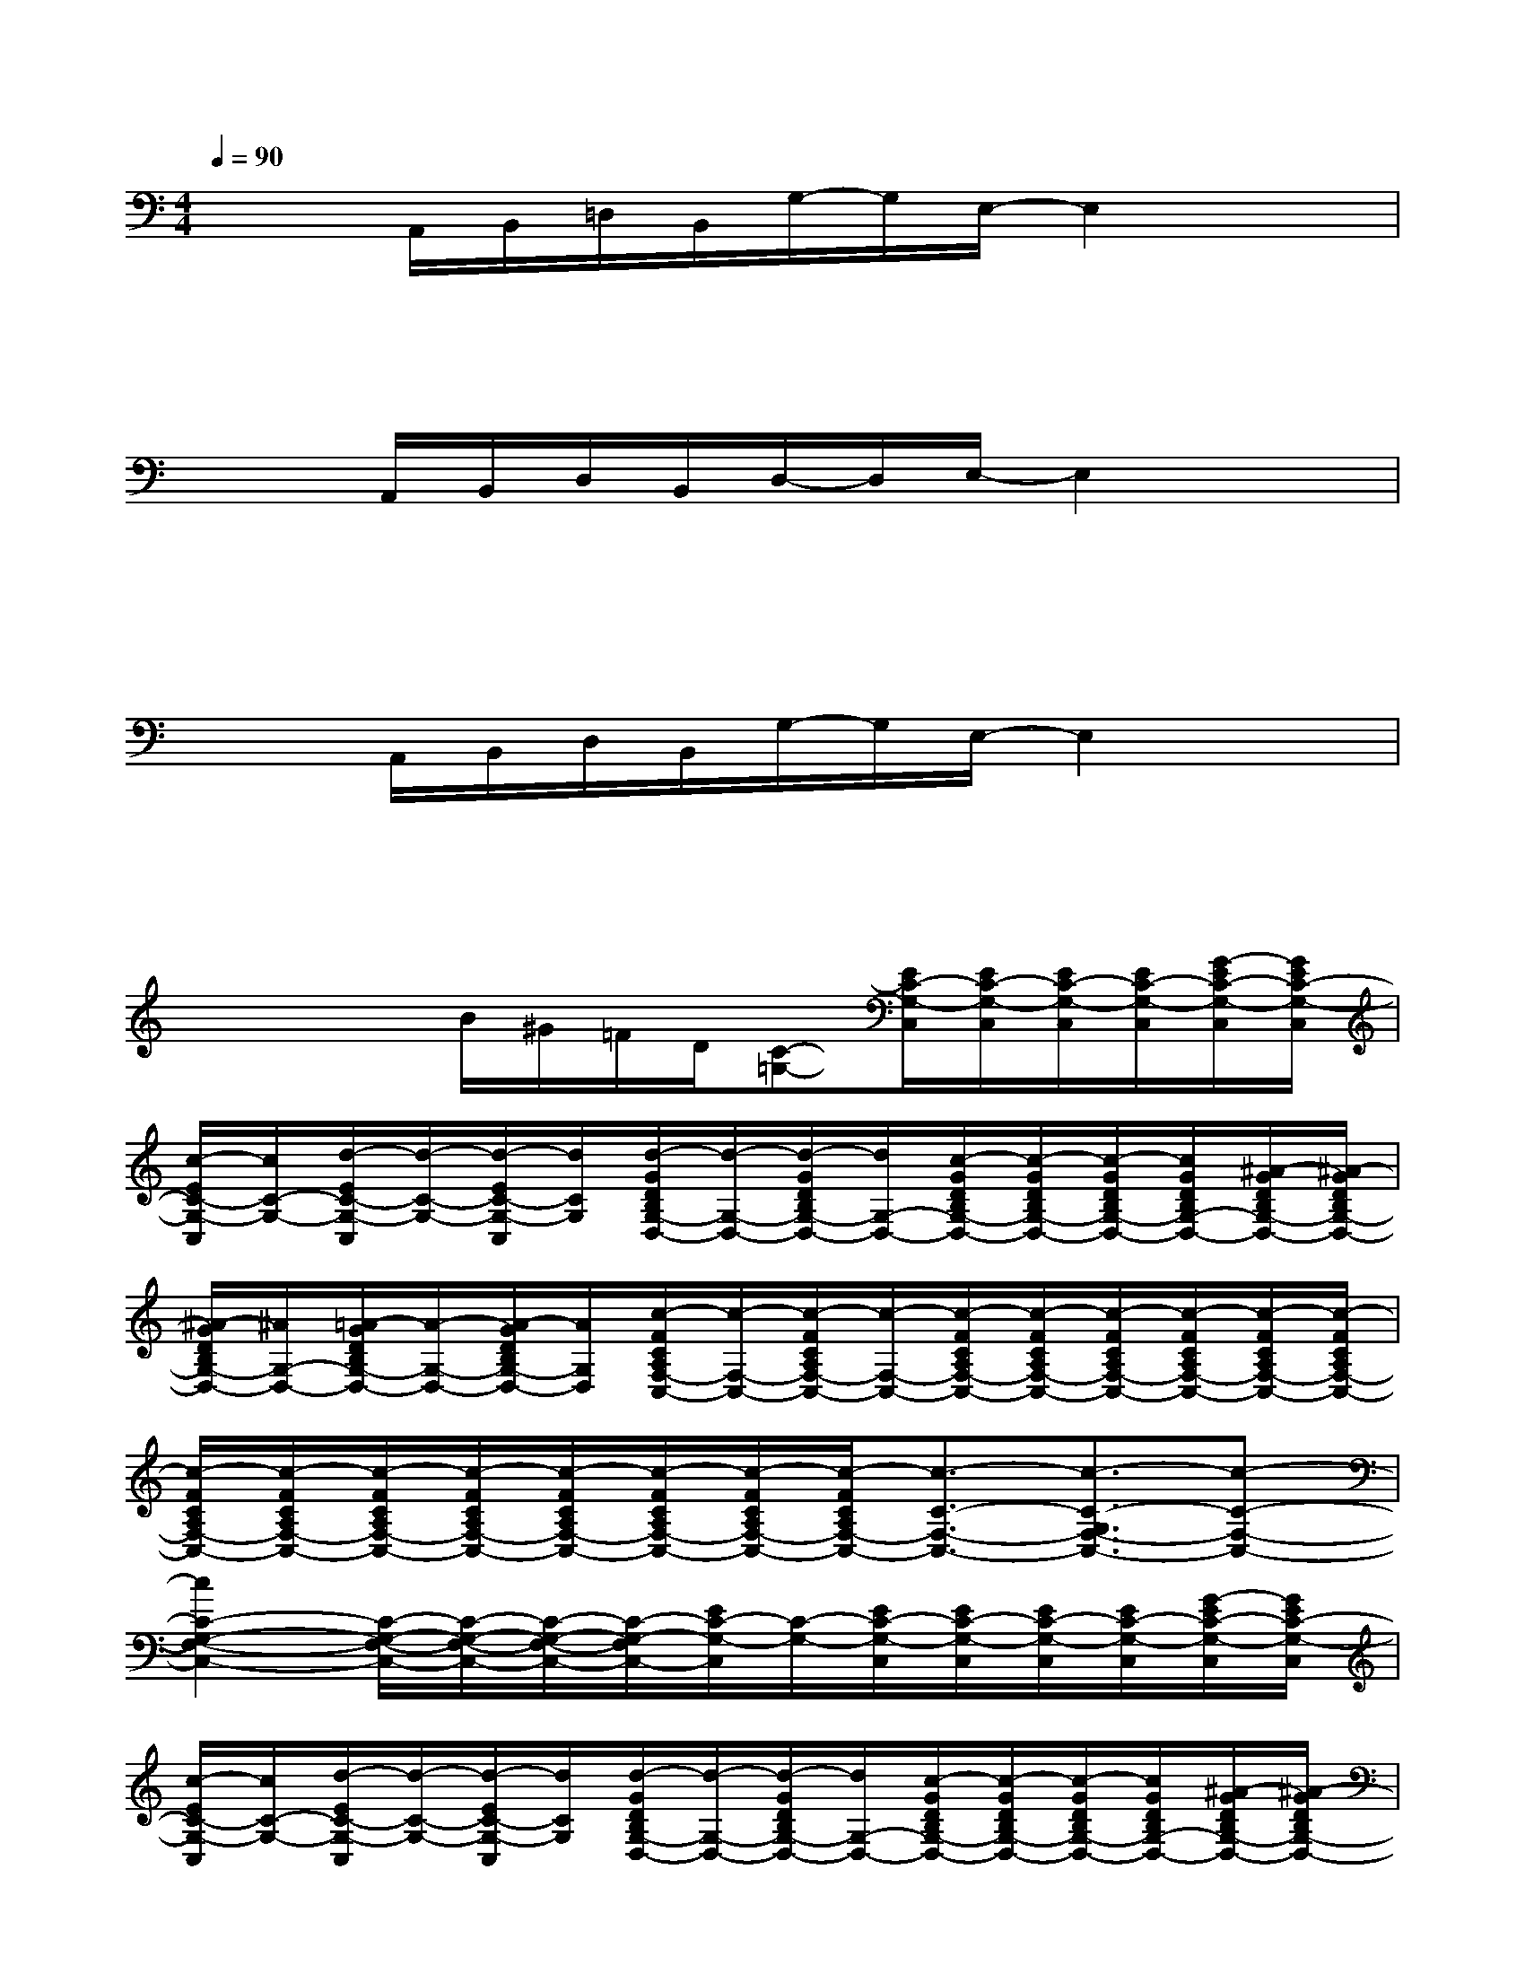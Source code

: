 X:1
T:
M:4/4
L:1/8
Q:1/4=90
K:C%0sharps
V:1
x/2x/2A,,/2B,,/2=D,/2B,,/2G,/2-G,/2E,/2-E,2x3/2|
x3x/2x/2x/2xx/2x/2x/2x/2x/2|
x/2x/2A,,/2B,,/2D,/2B,,/2D,/2-D,/2E,/2-E,2x3/2|
x3x/2x/2x/2xx/2x/2x/2x/2x/2|
x/2x/2A,,/2B,,/2D,/2B,,/2G,/2-G,/2E,/2-E,2x3/2|
x3x/2x/2x/2xx/2x/2x/2x/2x/2|
x/2xx/2B/2^G/2=F/2D/2[C-=G,-][E/2C/2-G,/2-C,/2][E/2C/2-G,/2-C,/2][E/2C/2-G,/2-C,/2][E/2C/2-G,/2-C,/2][G/2-E/2C/2-G,/2-C,/2][G/2E/2C/2-G,/2-C,/2]|
[c/2-E/2C/2-G,/2-C,/2][c/2C/2-G,/2-][d/2-E/2C/2-G,/2-C,/2][d/2-C/2-G,/2-][d/2-E/2C/2-G,/2-C,/2][d/2C/2G,/2][d/2-G/2D/2B,/2G,/2-D,/2-][d/2-G,/2-D,/2-][d/2-G/2D/2B,/2G,/2-D,/2-][d/2G,/2-D,/2-][c/2-G/2D/2B,/2G,/2-D,/2-][c/2-G/2D/2B,/2G,/2-D,/2-][c/2-G/2D/2B,/2G,/2-D,/2-][c/2G/2D/2B,/2G,/2-D,/2-][^A/2-G/2D/2B,/2G,/2-D,/2-][^A/2-G/2D/2B,/2G,/2-D,/2-]|
[^A/2-G/2D/2B,/2G,/2-D,/2-][^A/2G,/2-D,/2-][=A/2-G/2D/2B,/2G,/2-D,/2-][A/2-G,/2-D,/2-][A/2-G/2D/2B,/2G,/2-D,/2-][A/2G,/2D,/2][c/2-F/2C/2A,/2F,/2-C,/2-][c/2-F,/2-C,/2-][c/2-F/2C/2A,/2F,/2-C,/2-][c/2-F,/2-C,/2-][c/2-F/2C/2A,/2F,/2-C,/2-][c/2-F/2C/2A,/2F,/2-C,/2-][c/2-F/2C/2A,/2F,/2-C,/2-][c/2-F/2C/2A,/2F,/2-C,/2-][c/2-F/2C/2A,/2F,/2-C,/2-][c/2-F/2C/2A,/2F,/2-C,/2-]|
[c/2-F/2C/2A,/2F,/2-C,/2-][c/2-F/2C/2A,/2F,/2-C,/2-][c/2-F/2C/2A,/2F,/2-C,/2-][c/2-F/2C/2A,/2F,/2-C,/2-][c/2-F/2C/2A,/2F,/2-C,/2-][c/2-F/2C/2A,/2F,/2-C,/2-][c/2-F/2C/2A,/2F,/2-C,/2-][c/2-F/2C/2A,/2F,/2-C,/2-][c3/2-C3/2-F,3/2-C,3/2-][c3/2-C3/2-G,3/2F,3/2-C,3/2-][c-C-F,-C,-]|
[c2C2-G,2-F,2-C,2-][C/2-G,/2-F,/2-C,/2-][C/2-G,/2-F,/2-C,/2-][C/2-G,/2-F,/2-C,/2-][C/2-G,/2-F,/2C,/2-][E/2C/2-G,/2-C,/2][C/2-G,/2-][E/2C/2-G,/2-C,/2][E/2C/2-G,/2-C,/2][E/2C/2-G,/2-C,/2][E/2C/2-G,/2-C,/2][G/2-E/2C/2-G,/2-C,/2][G/2E/2C/2-G,/2-C,/2]|
[c/2-E/2C/2-G,/2-C,/2][c/2C/2-G,/2-][d/2-E/2C/2-G,/2-C,/2][d/2-C/2-G,/2-][d/2-E/2C/2-G,/2-C,/2][d/2C/2G,/2][d/2-G/2D/2B,/2G,/2-D,/2-][d/2-G,/2-D,/2-][d/2-G/2D/2B,/2G,/2-D,/2-][d/2G,/2-D,/2-][c/2-G/2D/2B,/2G,/2-D,/2-][c/2-G/2D/2B,/2G,/2-D,/2-][c/2-G/2D/2B,/2G,/2-D,/2-][c/2G/2D/2B,/2G,/2-D,/2-][^A/2-G/2D/2B,/2G,/2-D,/2-][^A/2-G/2D/2B,/2G,/2-D,/2-]|
[^A/2-G/2D/2B,/2G,/2-D,/2-][^A/2G,/2-D,/2-][=A/2-G/2D/2B,/2G,/2-D,/2-][A/2-G,/2-D,/2-][A/2G/2D/2B,/2G,/2-D,/2-][G,/2D,/2][c/2-F/2C/2A,/2-F,/2-][c/2-A,/2-F,/2-][c/2-F/2C/2A,/2-F,/2-][c/2-A,/2-F,/2-][c/2-F/2C/2A,/2-F,/2-][c/2-F/2C/2A,/2-F,/2-][c/2-F/2C/2A,/2-F,/2-][c/2-F/2C/2A,/2-F,/2-][c/2F/2C/2A,/2-F,/2-][a'/2-A/2-F/2C/2A,/2-F,/2-]|
[a'/2-A/2-F/2C/2A,/2-F,/2-][a'/2-A/2-F/2C/2A,/2-F,/2-][a'/2-A/2-F/2C/2A,/2-F,/2-][a'/2-A/2-F/2C/2A,/2-F,/2-][a'/2-A/2-F/2C/2A,/2-F,/2-][a'/2-A/2-F/2C/2A,/2-F,/2-][a'/2-A/2-F/2C/2A,/2-F,/2-][a'/2-A/2-F/2C/2A,/2-F,/2-][a'/2-A/2-C/2A,/2-F,/2-E,/2C,/2][a'/2-A/2-A,/2-F,/2-][a'/2-A/2-C/2A,/2-F,/2-C,/2][a'/2-A/2-C/2A,/2-F,/2-C,/2][a'/2-A/2-C/2A,/2-F,/2-C,/2][a'/2-A/2-C/2A,/2-F,/2-C,/2][a'/2-A/2-C/2A,/2-F,/2-C,/2][a'/2-A/2-C/2A,/2-F,/2-C,/2]|
[a'/2A/2C/2A,/2-F,/2-C,/2][C/2A,/2-F,/2-C,/2][C/2-A,/2-F,/2-C,/2][C/2A,/2-F,/2-C,/2][C/2A,/2-F,/2-C,/2][C/2A,/2-F,/2-C,/2][C/2A,/2-F,/2-C,/2-][C/2A,/2F,/2C,/2][G/2E/2-B,/2-E,/2-][E/2-B,/2-E,/2-][G/2E/2-B,/2-E,/2-][G/2E/2-B,/2-E,/2][G/2E/2B,/2][G/2E/2B,/2][G/2E/2B,/2][G/2E/2B,/2]|
[G/2E/2B,/2][B/2G/2E/2]x/2[B/2G/2E/2]x[B/2G/2E/2][B/2G/2E/2][B/2G/2E/2][^c/2A/2E/2][^c/2A/2E/2][B/2G/2E/2][^c/2A/2E/2][^c/2A/2E/2]x/2[G/2E/2B,/2]